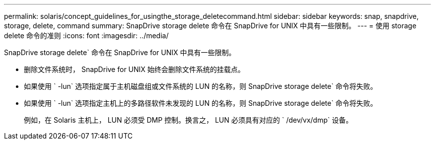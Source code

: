 ---
permalink: solaris/concept_guidelines_for_usingthe_storage_deletecommand.html 
sidebar: sidebar 
keywords: snap, snapdrive, storage, delete, command 
summary: SnapDrive storage delete 命令在 SnapDrive for UNIX 中具有一些限制。 
---
= 使用 storage delete 命令的准则
:icons: font
:imagesdir: ../media/


[role="lead"]
SnapDrive storage delete` 命令在 SnapDrive for UNIX 中具有一些限制。

* 删除文件系统时， SnapDrive for UNIX 始终会删除文件系统的挂载点。
* 如果使用 ` -lun` 选项指定属于主机磁盘组或文件系统的 LUN 的名称，则 SnapDrive storage delete` 命令将失败。
* 如果使用 ` -lun` 选项指定主机上的多路径软件未发现的 LUN 的名称，则 SnapDrive storage delete` 命令将失败。
+
例如，在 Solaris 主机上， LUN 必须受 DMP 控制。换言之， LUN 必须具有对应的 ` /dev/vx/dmp` 设备。


